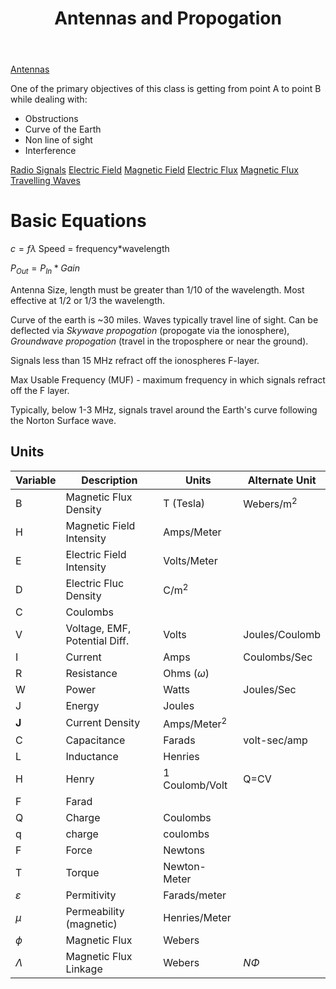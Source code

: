 :PROPERTIES:
:ID:       52790acd-48e1-4cb3-b69f-559a36412326
:END:
#+title: Antennas and Propogation
#+filetags: :Class:Antennas:MOC:

[[id:31df971c-3f7c-473f-b78a-4590b93fa8cf][Antennas]]

One of the primary objectives of this class is getting from point A to point B while dealing with:
- Obstructions
- Curve of the Earth
- Non line of sight
- Interference

[[id:04910895-b3b3-4e02-b5a0-587beb368c99][Radio Signals]]
[[id:f5e9e67a-f54c-40d7-bbb2-26edcc081608][Electric Field]]
[[id:b45d1a4b-f92e-4df7-a88b-9ff85bb02735][Magnetic Field]]
[[id:88a8bbcc-0f9c-4dcc-b1d4-63888d01abc5][Electric Flux]]
[[id:bae1c0cb-43cd-44ea-aa64-f83f6d608440][Magnetic Flux]]
[[id:a3771f1d-da60-4c28-9e5b-5d202c2f6998][Travelling Waves]]



* Basic Equations

$c = f\lambda$
Speed = frequency*wavelength

$P_{Out} = P_{In} * Gain$

Antenna Size, length must be greater than 1/10 of the wavelength.
Most effective at 1/2 or 1/3 the wavelength.

Curve of the earth is ~30 miles. Waves typically travel line of sight.
Can be deflected via /Skywave propogation/ (propogate via the ionosphere), /Groundwave propogation/ (travel in the troposphere or near the ground).

Signals less than 15 MHz refract off the ionospheres F-layer.

Max Usable Frequency (MUF) - maximum frequency in which signals refract off the F layer.

Typically, below 1-3 MHz, signals travel around the Earth's curve following the Norton Surface wave. 

** Units
| Variable      | Description                   | Units           | Alternate Unit |
|---------------+-------------------------------+-----------------+----------------|
| B             | Magnetic Flux Density         | T (Tesla)       | Webers/m^2     |
| H             | Magnetic Field Intensity      | Amps/Meter      |                |
| E             | Electric Field Intensity      | Volts/Meter     |                |
| D             | Electric Fluc Density         | C/m^2           |                |
| C             | Coulombs                      |                 |                |
| V             | Voltage, EMF, Potential Diff. | Volts           | Joules/Coulomb |
| I             | Current                       | Amps            | Coulombs/Sec   |
| R             | Resistance                    | Ohms ($\omega$) |                |
| W             | Power                         | Watts           | Joules/Sec     |
| J             | Energy                        | Joules          |                |
| *J*           | Current Density               | Amps/Meter^2    |                |
| C             | Capacitance                   | Farads          | volt-sec/amp   |
| L             | Inductance                    | Henries         |                |
| H             | Henry                         | 1 Coulomb/Volt  | Q=CV           |
| F             | Farad                         |                 |                |
| Q             | Charge                        | Coulombs        |                |
| q             | charge                        | coulombs        |                |
| F             | Force                         | Newtons         |                |
| T             | Torque                        | Newton-Meter    |                |
| $\varepsilon$ | Permitivity                   | Farads/meter    |                |
| $\mu$         | Permeability (magnetic)       | Henries/Meter   |                |
| $\phi$        | Magnetic Flux                 | Webers          |                |
| $\Lambda$     | Magnetic Flux Linkage         | Webers          | $N\Phi$        |
